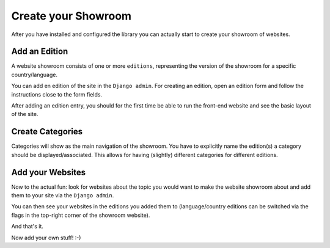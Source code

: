 ====================
Create your Showroom
====================

After you have installed and configured the library you can actually start to create your showroom of websites.

Add an Edition
==============
A website showroom consists of one or more ``editions``, representing the version of the showroom for a specific country/language.

You can add en edition of the site in the ``Django admin``. For creating an edition, open an edition form and
follow the instructions close to the form fields.

.. image:: images/screenshot_django_admin_edition_form.png

After adding an edition entry, you should for the first time be able to run the front-end website and see the
basic layout of the site.

Create Categories
=================
Categories will show as the main navigation of the showroom. You have to explicitly name the edition(s) a category
should be displayed/associated. This allows for having (slightly) different categories for different editions.

.. image:: images/screenshot_frontend_navi.png

Add your Websites
=================
Now to the actual fun: look for websites about the topic you would want to make the website showroom about and
add them to your site via the ``Django admin``.

.. image:: images/screenshot_django_admin_website_form.png

You can then see your websites in the editions you added them to (language/country editions can be switched via the flags
in the top-right corner of the showroom website).

.. image:: images/screenshot_main_page_extract.png

And that's it.

Now add your own stuff! :-)